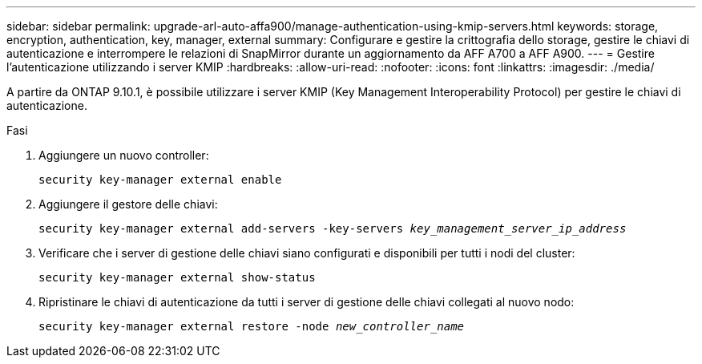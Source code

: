 ---
sidebar: sidebar 
permalink: upgrade-arl-auto-affa900/manage-authentication-using-kmip-servers.html 
keywords: storage, encryption, authentication, key, manager, external 
summary: Configurare e gestire la crittografia dello storage, gestire le chiavi di autenticazione e interrompere le relazioni di SnapMirror durante un aggiornamento da AFF A700 a AFF A900. 
---
= Gestire l'autenticazione utilizzando i server KMIP
:hardbreaks:
:allow-uri-read: 
:nofooter: 
:icons: font
:linkattrs: 
:imagesdir: ./media/


[role="lead"]
A partire da ONTAP 9.10.1, è possibile utilizzare i server KMIP (Key Management Interoperability Protocol) per gestire le chiavi di autenticazione.

.Fasi
. Aggiungere un nuovo controller:
+
`security key-manager external enable`

. Aggiungere il gestore delle chiavi:
+
`security key-manager external add-servers -key-servers _key_management_server_ip_address_`

. Verificare che i server di gestione delle chiavi siano configurati e disponibili per tutti i nodi del cluster:
+
`security key-manager external show-status`

. Ripristinare le chiavi di autenticazione da tutti i server di gestione delle chiavi collegati al nuovo nodo:
+
`security key-manager external restore -node _new_controller_name_`



